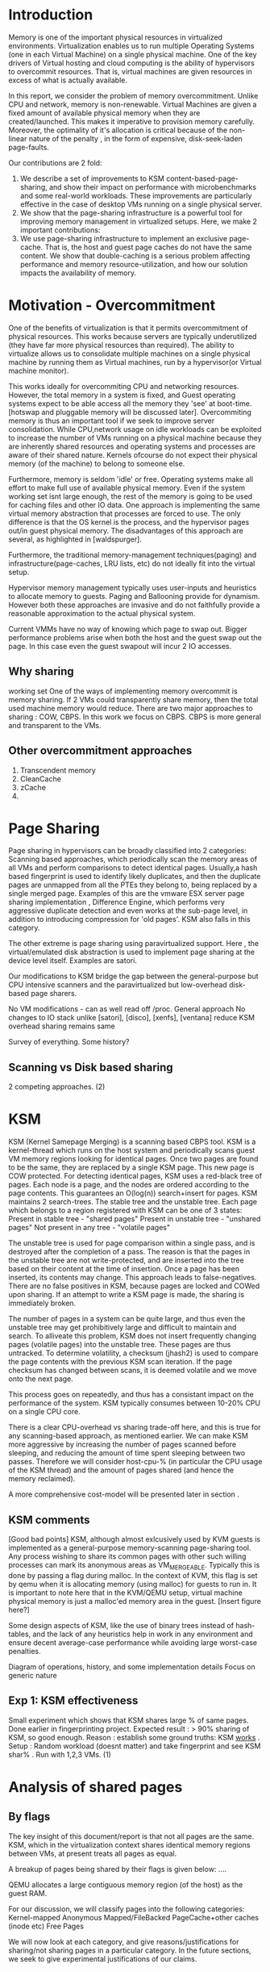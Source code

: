 * Introduction
Memory is one of the important physical resources in virtualized environments. Virtualization enables us to run multiple Operating Systems (one in each Virtual Machine) on a single physical machine. One of the key drivers of Virtual hosting and cloud computing is the ability of hypervisors to overcommit resources. That is, virtual machines are given resources in excess of what is actually available.

In this report, we consider the problem of memory overcommitment. Unlike CPU and network, memory is non-renewable. Virtual Machines are given a fixed amount of available physical memory when they are created/launched. This makes it imperative to provision memory carefully. Moreover, the optimality of it's allocation is critical because of the non-linear nature of the penalty , in the form of expensive, disk-seek-laden page-faults. 


Our contributions are 2 fold: 
1. We describe a set of improvements to KSM content-based-page-sharing, and show their impact on performance with microbenchmarks and some real-world workloads. These improvements are particularly effective in the case of desktop VMs running on a single physical server.
2. We show that the page-sharing infrastructure is a powerful tool for improving memory management in virtualized setups. Here, we make 2 important contributions:
1. We use page-sharing infrastructure to implement an exclusive page-cache. That is, the host and guest page caches do not have the same content. We show that double-caching is a serious problem affecting performance and memory resource-utilization, and how our solution impacts the availability of memory.
  
* Motivation - Overcommitment
One of the benefits of virtualization is that it permits overcommitment of physical resources. This works because servers are typically underutilized (they have far more physical resources than required). The ability to virtualize allows us to consolidate multiple machines on a single physical machine by running them as Virtual machines, run by a hypervisor(or Virtual machine monitor).

This works ideally for overcommiting CPU and networking resources. However, the total memory in a system is fixed, and Guest operating systems expect to be able access all the memory they 'see' at boot-time. [hotswap and pluggable memory will be discussed later].
Overcommiting memory is thus an important tool if we seek to improve server consolidation. 
While CPU,network usage on idle workloads can be exploited to increase the number of VMs running on a physical machine because they are inherently shared resources and operating systems and processes are aware of their shared nature. Kernels ofcourse do not expect their physical memory (of the machine) to belong to someone else. 

Furthermore, memory is seldom 'idle' or free. Operating systems make all effort to make full use of available physical memory. Even if the system working set isnt large enough, the rest of the memory is going to be used for caching files and other IO data. 
One approach is implementing the same virtual memory abstraction that processes are forced to use. 
The only difference is that the OS kernel is the process, and the hypervisor pages out/in guest physical memory. The disadvantages of this approach are several, as highlighted in [waldspurger].

Furthermore, the traditional memory-management techniques(paging) and infrastructure(page-caches, LRU lists, etc) do not ideally fit into the virtual setup. 

Hypervisor memory management typically uses user-inputs and heuristics to allocate memory to guests. Paging and Ballooning provide for dynamism. However both these approaches are invasive and do not faithfully provide a reasonable approximation to the actual physical system.

Current VMMs have no way of knowing which page to swap out. Bigger performance problems arise when both the host and the guest swap out the page. In this case even the guest swapout will incur 2 IO accesses.
  


** Why sharing
working set
One of the ways of implementing memory overcommit is memory sharing. If 2 VMs could transparently share memory, then the total used machine memory would reduce.
There are two major approaches to sharing : COW, CBPS. 
In this work we focus on CBPS. CBPS is more general and transparent to the VMs. 

** Other overcommitment approaches
1. Transcendent memory
2. CleanCache
3. zCache
4. 


* Page Sharing
Page sharing in hypervisors can be broadly classified into 2 categories: Scanning based approaches, which periodically scan the memory areas of all VMs and perform comparisons to detect identical pages. 
Usually,a hash based fingerprint is used to identify likely duplicates, and then the duplicate pages are unmapped from all the PTEs they belong to, being replaced by a single merged page.
Examples of this are the vmware ESX server page sharing implementation , Difference Engine, which performs very aggressive duplicate detection and even works at the sub-page level, in addition to introducing compression for 'old pages'. KSM also falls in this category.

The other extreme is page sharing using paravirtualized support. Here , the virtual/emulated disk abstraction is used to implement page sharing at the device level itself. Examples are satori.

Our modifications to KSM bridge the gap between the general-purpose but CPU intensive scanners and the paravirtualized but low-overhead disk-based page sharers.

No VM modifications - can as well read off /proc. 
General approach
No changes to IO stack unlike [satori], [disco], [xenfs], [ventana]
reduce KSM overhead
sharing remains same

Survey of everything. Some history?
** Scanning vs Disk based sharing
2 competing approaches.
   (2)
* KSM
KSM (Kernel Samepage Merging) is a scanning based CBPS tool. KSM is a kernel-thread which runs on the host system and periodically scans guest VM memory regions looking for identical pages.
Once two pages are found to be the same, they are replaced by a single KSM page. This new page is COW protected.
For detecting identical pages, KSM uses a red-black tree of pages. Each node is a page, and the nodes are ordered according to the page contents. This guarantees an O(log(n)) search+insert for pages.
KSM maintains 2 search-trees. The stable tree and the unstable tree. Each page which belongs to a region registered with KSM can be one of 3 states:
Present in stable tree - "shared pages"
Present in unstable tree - "unshared pages" 
Not present in any tree - "volatile pages"

The unstable tree is used for page comparison within a single pass, and is destroyed after the completion of a pass. The reason is that the pages in the unstable tree are not write-protected, and are inserted into the tree based on their content at the time of insertion. Once a page has been inserted, its contents may change. This approach leads to false-negatives. There are no false positives in KSM, because pages are locked and COWed upon sharing. If an attempt to write a KSM page is made, the sharing is immediately broken.

The number of pages in a system can be quite large, and thus even the unstable tree may get prohibitively large and difficult to maintain and search. To alliveate this problem, KSM does not insert frequently changing pages (volatile pages) into the unstable tree. These pages are thus untracked.
To determine volatility, a checksum (jhash2) is used to compare the page contents with the previous KSM scan iteration. If the page checksum has changed between scans, it is deemed volatile and we move onto the next page.

This process goes on repeatedly, and thus has a consistant impact on the performance of the system. KSM typically consumes between 10-20% CPU on a single CPU core. 

There is a clear CPU-overhead vs sharing trade-off here, and this is true for any scanning-based approach, as mentioned earlier. We can make KSM more aggressive by increasing the number of pages scanned before sleeping, and reducing the amount of time spent sleeping between two passes. 
Therefore we will consider host-cpu-% (in particular the CPU usage of the KSM thread) and the amount of pages shared (and hence the memory reclaimed).

A more comprehensive cost-model will be presented later in section . 

** KSM comments
[Good bad points]
KSM, although almost exlcusively used by KVM guests is implemented as a general-purpose memory-scanning page-sharing tool. Any process wishing to share its common pages with other such willing processes can mark its anonymous areas as VM_MERGEABLE. Typically this is done by passing a flag during malloc. 
In the context of KVM, this flag is set by qemu when it is allocating memory (using malloc) for guests to run in. It is important to note here that in the KVM/QEMU setup, virtual machine physical memory is just a malloc'ed memory area in the guest. 
[Insert figure here?]

Some design aspects of KSM, like the use of binary trees instead of hash-tables, and the lack of any heuristics help in work in any environment and ensure decent average-case performance while avoiding large worst-case penalties. 


Diagram of operations, history, and some implementation details
Focus on generic nature
** Exp 1: KSM effectiveness
Small experiment which shows that KSM shares large % of same pages. Done earlier in fingerprinting project.
Expected result : > 90% sharing of KSM, so good enough.
Reason : establish some ground truths: KSM _works_ .
Setup : Random workload (doesnt matter) and take fingerprint and see KSM shar% . Run with 1,2,3 VMs.
(1)
* Analysis of shared pages

** By flags
The key insight of this document/report is that not all pages are the
same. KSM, which in the virtualization context shares identical memory
regions between VMs, at present treats all pages as equal. 

A breakup of pages being shared by their flags is given below:
....

QEMU allocates a large contiguous memory region (of the host) as the
guest RAM.

For our discussion, we will classify pages into the following
categories:
Kernel-mapped
Anonymous
Mapped/FileBacked
PageCache+other caches (inode etc)
Free Pages

We will now look at each category, and give reasons/justifications for
sharing/not sharing pages in a particular category. In the future
sections, we seek to give experimental justifications of our claims.

** KernelMapped: This includes kernel text+data+stack, as well as any
other memory region not available to guest user processes. This includes
memory reserved by BIOS, DMA, other kernel buffers etc. 
These pages are sharable to a large extent, because typically
stable/longterm kernels tend to be used, specially in enterprise
workloads. 
However, sharing pages belonging to guest kernel may be a security
issue[ksmsecurity].
Also since the amount of kernel memory is small, the tradeoff between
increasing memory sharing and the associated security risks seems to
tilt in favour of not sharing kernel memory regions.

** Anonymous
	
** Mapped

** PageCache
We claim that pagecache pages should not be shared between VMs. By
their very nature, contents of pagecache pages are ephemeral and just
a cache for files on disk. Pagecache pages are also dropped first
under memory pressure, and thus form a 'true' cache. Under the
current, default KSM+KVM settings, a very large amount of pages shared
are infact belong to the guest pagecache. This inflates the sharing
ratio, and we argue that this sharing is 'meaningless' and brings very
limited performance gains. The inflation of sharing ratio also
witholds the real status of memory consumption in the system
(host+guests).

Consider a scenario where a large number of pages are reported to be
shared, thus increasing the amount of free memory available in the
system.
A guest VM, under memory pressure, will simply drop the clean
pagecache pages, and replace them with mapped/anonymous pages
belonging to some process address space. 
This incurs a COW cost for all the guests involved (whoever's
pagecache pages were being shared with each other). 
A provisioning/placement tool, or an administrator might be
led into making a wrong provisioning decision based on the inflated
free memory it sees. 
This problem is compounded by the fact that typicaly, the linux kenel
tends to use almost all available memory for it's pagecache, so the
amount of cached pages are often quite large (about 40% of total
memory on most workloads). 

We have thus far argued that sharing cached pages does not help
increase overcommit, and instead skews memory numbers. 
The disadvantages of sharing cache pages becomes even more apparent
when we consider their sharing cost. 
Since KSM (or any CBPS for that matter) essentially runs an O(nlogn)
algorithm for detecting and implementing sharing, any reduction in n
is significant. And since cache pages are a large fraction of n, the
saving in KSM overhead will be significant. 
The KSM overhead typically ranges between 5-15% (CPU) , which is not
insignificant.
With our modifications, we bring it down, while maintaining effective
page sharing. 


** Free

** Exp 2: Pages shared by flag type
Run some benchmarks (static VMs just booted up ; Kernbench ; HTTP-perf) and see what kinds of pages are shared by flag type.
Reason: establish some ground truths : sharing is _feasible_ . Also answer : what _kinds_ of pages are shared?
Setup: (1,2,3,5) VMs with different OS running same benchmarks. (diff VMs ; same kernel ; same /var/www) 

** Exp 2.1 : KSM with no pagecache pages
Run KSM but skip all guest pagecache pages.

** Exp 3: Page sharing over time
Run some benchmarks and record pages shared over the duration of benchmark. Also record *KSM overhead*.
Reason: Show that KSM overhead is significant enough, thus implying the need for some optimizations.
Setup: (2) VMs running benchmarks. KSM being profiled using perf.

(1)

* Sharing Model
In this section we describe a general model for evaluating pagesharing
performance. 
The goal of any CBPS mechanism is to share as many number of pages as
possible, with the least possible overhead. 

Minimize {Unshared_Pages + Scanning_cost + Sharing_cost + COW_cost}

A suitably small granularity 't' is required. 

Below we describe what an ideal sharing mechanism should be like:
1. Shareable pages at time t should be merged.
2. Pages sharable at t but unshareable at t+epsilon should not be
   merged. In this case the COW cost + merge cost outweighs the
   benefit of any traniently free memory.
3. Number of comparisons is minimal. Obviously, under standard
   assumptions, it is not possible to know exactly when/which page has
   been modified . This is because the VMs run on real hardware, and
   give no notifications to the VMM about page writes etc. THe page
   tables can be marked as read-only, but this case is prohibitively
   expensive and thus not considered , because we have set out to
   model a general,non-intrusive sharing mechanism.

Thus, the expected number of comparisons is minimized, while keeping
the expected number of shared pages maximum. 

* Lookahead optimization

Assume there are 2 VMs with reasonably high sharing. As the previous analysis(TODO) showed, lot of sharing is 'organized' neatly by page flags. In particular, if we discard for shared pages of the cached variety (page cache / slab etc) then most of the sharing is of pages mapped to same files on disk (program text sections etc), or same malloced pages (same applications creating the same 'data'). 

In such scenarios the following scenario occours frequently:
Assume page number X of VM_2 is shared with X' of VM_1, Then with a high probability, X+1 will be shared with X`+1 .

Having given the explanation of the scenarios in which this holds true, we now give an experimental validation.

The main problem with the substring 'peek' optimization is that it only is effective when the pages are shared for the first time. After that, KSM will do a stable tree search before comparing. 
Thus a lot of overhead is incurred even in low page-write/high sharing environments. Each stable tree search is a log(s) operation, and for S sharing pages, we have Slog(s). 

How to reduce this? The same trick can be used! If a page is a KSM page (testing for this is O(1), just check the flags), then we peek ahead anyway. If the peeked page is identical (one memcmp) and the rmap is stable, we're done! So even in this case we have reduced the operation to O(1) comparisons instead of log(s).

This can be combined with the previous page-cache rule.
I.E : page cache pages are only compared *once* (lookahead). If they dont match, dont touch them at all. 
How to implement this?. Need to atleast goto start of the file?

** Implementation
This lookahead heuristic was implemented in KSM. <See below for results>. 
We found that upto one third of comparisons can be eliminated.

Lookahead value.

Here is how the lookahead optimization works in the context of KSM. 
KSM default case : lookup_stable -> lookup_unstable -> insert_unstable
Lookahead : lookahead -> insert_stable-> KSM_default.
The optimization does not incur any extra overhead in the case where the lookahead fails.


2. Pattern chages with Time
3. 


** Tracing
** Implementation and analysis
   (log u etc)
** Results
** Exp 4: Lookahead success
Run benchmarks on VMs (1,2,3) to on and record lookahead successes. Also record *KSM overhead*
*Compare vanilla KSM overhead with lookahead-optimization*


** Exp 5: Substrings in shared-map.
Record consecutive pages being shared in some benchmarks.
Reason : justify why lookahead works.
Setup: tracedump analysis simple python script 

   (3)

* Problem of double-caching
** Existing approaches 
Geiger, that hypervisor memory thing, etc.
** Importance of exclusive caches.
** Exp 6: Memory savings with exclusive caches
How many pages are there in both places?
Setup : Benchmarks on VMs.

** Exp 7: Overhead of ksm-exclusive-cache
Run benchmarks on VMs to record KSM overhead (with ex cache)
Reason : scanning vast host page cache could be significant overhead.Also savings might help.

Some caching theory references.
(1)
** Motivation
 Virtual Disks are seldom mounted as O_DIRECT, which means that the  host pagecache also stores disk blocks. The reason for this is performance,  since using O_DIRECT turns off all the clever IO scheduling and batching( This is apparently heavily debated).
Obviously double caching wastes precious memory. There are other solutions which can mitigate this, but those are not considered right now [resizing guests using balloons, keeping a bound on the pagecache sizes ,etc]

** Related work
Exclusive caches are proven to have better performance than  general inclusive ones. There are a few ways one can maintain exclusive caches. 
Geiger snoops on guest pagetable updates  and all disk accesses to build a  fairly accurate set of evicted pages. So if we cache evicted pages, we're done. However the problem with geiger is that it does not quite work with host page caches. There is no way of knowing that a page is already present in the guest pagecache. 

Another issue with Geiger is that *it cannot work with hardware virtualization* since it depends heavily on shadow tables. 

** KSM solution
    
* KSM-implementation of double-caching

We use detect pages in the host pagecache already present in the guests by               using KSM. 
KSM already has a nice, sorted tree of all guest pages (in the stable and unstable trees) 
at the end of every scan. So the algorithm is: 

At the end of a  KSM scan: 
   For all unmapped pages in the host: 
       If (page \in KSM stable or Unstable tree): 
          drop_page(page) ; 
 

This adds a small overhead , BUT it is equivalent to another VM being scanned. 
The benefits are that we get a properly exclusive cache with strong guarantees 
about exclusivity. Also the KSM heuristics and nuances actually *help* because 
we dont scan 'hot' pages (volatile), and the scanning approach ensures that 
there is no correctness violation .

** Implementation and analysis
** Results

** Exp 7: Number of pages evicted out due to duplicates
** Exp 8: Overhead of cache eviction
   (2)
* Qualitative survey of dynamic memory management for VMs.
** Exp 8: Memory mountains
Look at this problem like L1/2 cache , and build mem-mountains in these cases:
(normal ; no guest cache ; no host cache ; swap as ramdisk )
Setup : could use IOZone or randal bryant's simple program.
Reason : Demonstrate the latencies/throughput of various caches. 
*This depends on lots of factors like IO schedulers, FS, virtual disk layout etc. Do for any one, for now.*

** Tmem: cleancache, ramszwap, etc.
** Collab2
** Ballooning and Hotplug
   (2)
* Conclusion
   (1)
* Future Work

* References

** Caching
[Geiger] Buffer cache monitoring 

[MyCache]

[gill] Promotions are better than demotions

[zhao] Dynamic Memory Balancing for Virtual Machines

[lru1] MRC using hypervisor exclusive cache

[lru2] (mailed by puru)

[walds2] MRC using hardware performance registers 

** General
[kvm]

[xen]

[virtio]


** page sharing
[esx] Memory management in the Vmware ESX hypervisor 

[ksm] Increasing memory density using KSM - Anthony Liguiri

[diffengine] Difference engine: Harnessing memory redundancy in virtual machines

[satori] Satori: Enlightened page sharing

[pv] A Paravirtualized Approach to Content-Based Page Sharing 
//Uses content-addressed page tables instead of SPTEs. Weird!

[introspect] Determining the use of Interdomain Shareable Pages using Kernel Introspection
//Perfect analysis of PG_flag and sharing . goldmine of data.

[feasib] On the Feasibility of Memory Sharing in Virtualized Systems
//same as paravirt

[xenshare] Efficient Memory Sharing in the Xen Virtual Machine Monitor 
//Nice discussion on hashing, hash-tries, sharing potential,workingset, a funny
vulnerability (timing based attack.process writes random pages to
guess which page contents of other process/kernel!)

[cblock] Content-Based Block Caching

[balancing] Dynamic memory balancing for virtual machines

[xencow] Memory CoW in Xen

[domain] Domain Level Page Sharing in Xen Virtual Machine Systems

** Memory
[transcendent] Transcendent memory: Re-inventing physical memory management in a virtualized environment
